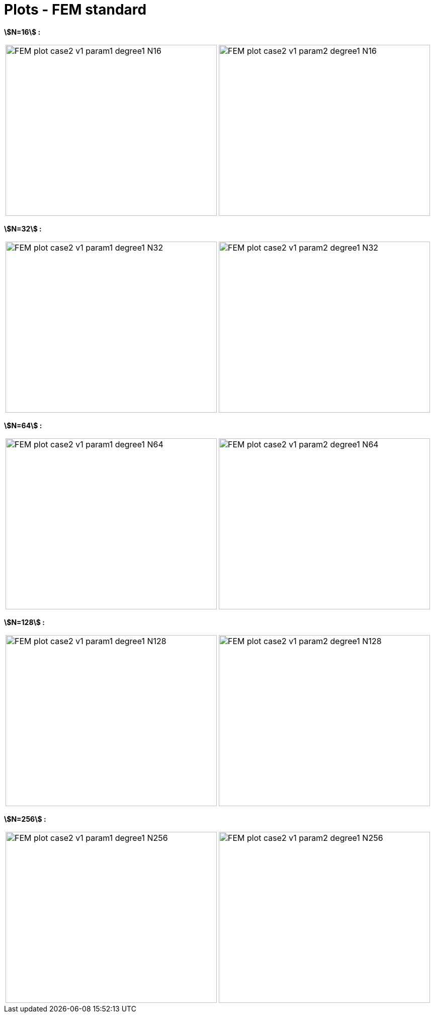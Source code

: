 # Plots - FEM standard
:plot_dir_mu1: test_1D/testcase2/version1/cvg/param1/FEM_plot/
:plot_dir_mu2: test_1D/testcase2/version1/cvg/param2/FEM_plot/

**stem:[N=16] :**

[cols="a,a"]
|===
|image::{plot_dir_mu1}FEM_plot_case2_v1_param1_degree1_N16.png[width=420.0,height=340.0]
|image::{plot_dir_mu2}FEM_plot_case2_v1_param2_degree1_N16.png[width=420.0,height=340.0]
|===

**stem:[N=32] :**

[cols="a,a"]
|===
|image::{plot_dir_mu1}FEM_plot_case2_v1_param1_degree1_N32.png[width=420.0,height=340.0]
|image::{plot_dir_mu2}FEM_plot_case2_v1_param2_degree1_N32.png[width=420.0,height=340.0]
|===

**stem:[N=64] :**

[cols="a,a"]
|===
|image::{plot_dir_mu1}FEM_plot_case2_v1_param1_degree1_N64.png[width=420.0,height=340.0]
|image::{plot_dir_mu2}FEM_plot_case2_v1_param2_degree1_N64.png[width=420.0,height=340.0]
|===

**stem:[N=128] :**

[cols="a,a"]
|===
|image::{plot_dir_mu1}FEM_plot_case2_v1_param1_degree1_N128.png[width=420.0,height=340.0]
|image::{plot_dir_mu2}FEM_plot_case2_v1_param2_degree1_N128.png[width=420.0,height=340.0]
|===

**stem:[N=256] :**

[cols="a,a"]
|===
|image::{plot_dir_mu1}FEM_plot_case2_v1_param1_degree1_N256.png[width=420.0,height=340.0]
|image::{plot_dir_mu2}FEM_plot_case2_v1_param2_degree1_N256.png[width=420.0,height=340.0]
|===
